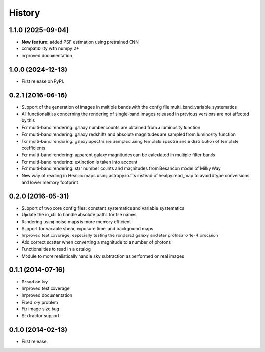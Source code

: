 .. :changelog:

History
-------

1.1.0 (2025-09-04)
++++++++++++++++++

* **New feature**: added PSF estimation using pretrained CNN
* compatibility with numpy 2+
* improved documentation

1.0.0 (2024-12-13)
++++++++++++++++++

* First release on PyPI.

0.2.1 (2016-06-16)
++++++++++++++++++

* Support of the generation of images in multiple bands with the config file multi_band_variable_systematics
* All functionalities concerning the rendering of single-band images released in previous versions are not affected by this
* For multi-band rendering: galaxy number counts are obtained from a luminosity function
* For multi-band rendering: galaxy redshifts and absolute magnitudes are sampled from luminosity function
* For multi-band rendering: galaxy spectra are sampled using template spectra and a distribution of template coefficients
* For multi-band rendering: apparent galaxy magnitudes can be calculated in multiple filter bands
* For multi-band rendering: extinction is taken into account
* For multi-band rendering: star number counts and magnitudes from Besancon model of Milky Way
* New way of reading in Healpix maps using astropy.io.fits instead of healpy.read_map to avoid dtype conversions and lower memory footprint


0.2.0 (2016-05-31)
++++++++++++++++++

* Support of two core config files: constant_systematics and variable_systematics
* Update the io_util to handle absolute paths for file names
* Rendering using noise maps is more memory efficient
* Support for variable shear, exposure time, and background maps
* Improved test coverage; especially testing the rendered galaxy and star profiles to 1e-4 precision
* Add correct scatter when converting a magnitude to a number of photons
* Functionalities to read in a catalog
* Module to more realistically handle sky subtraction as performed on real images


0.1.1 (2014-07-16)
++++++++++++++++++

* Based on Ivy
* Improved test coverage
* Improved documentation
* Fixed x-y problem
* Fix image size bug
* Sextractor support

0.1.0 (2014-02-13)
++++++++++++++++++

* First release.
